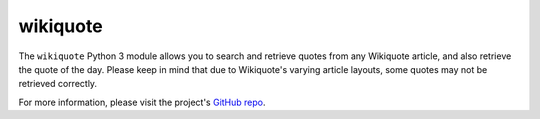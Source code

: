 =========
wikiquote
=========

The ``wikiquote`` Python 3 module allows you to search and retrieve quotes from any Wikiquote article, and also retrieve the quote of the day. Please keep in mind that due to Wikiquote's varying article layouts, some quotes may not be retrieved correctly.

For more information, please visit the project's `GitHub repo <https://github.com/federicotdn/wikiquote>`_.
